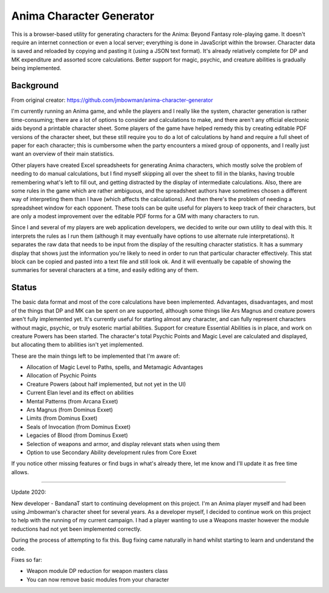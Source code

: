 Anima Character Generator
=========================

This is a browser-based utility for generating characters for the Anima: Beyond
Fantasy role-playing game.  It doesn't require an internet connection or even a
local server; everything is done in JavaScript within the browser.  Character
data is saved and reloaded by copying and pasting it (using a JSON text
format).  It's already relatively complete for DP and MK expenditure and
assorted score calculations.  Better support for magic, psychic, and creature
abilities is gradually being implemented.

Background
----------
From original creator: https://github.com/jmbowman/anima-character-generator

I'm currently running an Anima game, and while the players and I really like
the system, character generation is rather time-consuming; there are a lot of
options to consider and calculations to make, and there aren't any official
electronic aids beyond a printable character sheet.  Some players of the game
have helped remedy this by creating editable PDF versions of the character
sheet, but these still require you to do a lot of calculations by hand and
require a full sheet of paper for each character; this is cumbersome when the
party encounters a mixed group of opponents, and I really just want an
overview of their main statistics.

Other players have created Excel spreadsheets for generating Anima characters,
which mostly solve the problem of needing to do manual calculations, but I find
myself skipping all over the sheet to fill in the blanks, having trouble
remembering what's left to fill out, and getting distracted by the display of
intermediate calculations.  Also, there are some rules in the game which are
rather ambiguous, and the spreadsheet authors have sometimes chosen a
different way of interpreting them than I have (which affects the
calculations).  And then there's the problem of needing a spreadsheet window
for each opponent.  These tools can be quite useful for players to keep track
of their characters, but are only a modest improvement over the editable PDF
forms for a GM with many characters to run.

Since I and several of my players are web application developers, we decided to
write our own utility to deal with this.  It interprets the rules as I run
them (although it may eventually have options to use alternate rule
interpretations).  It separates the raw data that needs to be input from the
display of the resulting character statistics.  It has a summary display that
shows just the information you're likely to need in order to run that
particular character effectively.  This stat block can be copied and pasted
into a text file and still look ok.  And it will eventually be capable of
showing the summaries for several characters at a time, and easily editing any
of them.

Status
------
The basic data format and most of the core calculations have been implemented.
Advantages, disadvantages, and most of the things that DP and MK can be spent
on are supported, although some things like Ars Magnus and creature powers
aren't fully implemented yet.  It's currently useful for starting almost any
character, and can fully represent characters without magic, psychic, or truly
esoteric martial abilities.  Support for creature Essential Abilities is in
place, and work on creature Powers has been started.  The character's total
Psychic Points and Magic Level are calculated and displayed, but allocating
them to abilities isn't yet implemented.

These are the main things left to be implemented that I'm aware of:

* Allocation of Magic Level to Paths, spells, and Metamagic Advantages
* Allocation of Psychic Points
* Creature Powers (about half implemented, but not yet in the UI)
* Current Elan level and its effect on abilities
* Mental Patterns (from Arcana Exxet)
* Ars Magnus (from Dominus Exxet)
* Limits (from Dominus Exxet)
* Seals of Invocation (from Dominus Exxet)
* Legacies of Blood (from Dominus Exxet)
* Selection of weapons and armor, and display relevant stats when using them
* Option to use Secondary Ability development rules from Core Exxet

If you notice other missing features or find bugs in what's already there, let
me know and I'll update it as free time allows.

----------

Update 2020:

New developer - BandanaT start to continuing development on this project. I'm
an Anima player myself and had been using Jmbowman's character sheet for several
years. As a developer myself, I decided to continue work on this project to
help with the running of my current campaign. I had a player wanting to use a
Weapons master however the module reductions had not yet been
implemented correctly.

During the process of attempting to fix this. Bug fixing came naturally in hand
whilst starting to learn and understand the code.

Fixes so far:

* Weapon module DP reduction for weapon masters class
* You can now remove basic modules from your character
